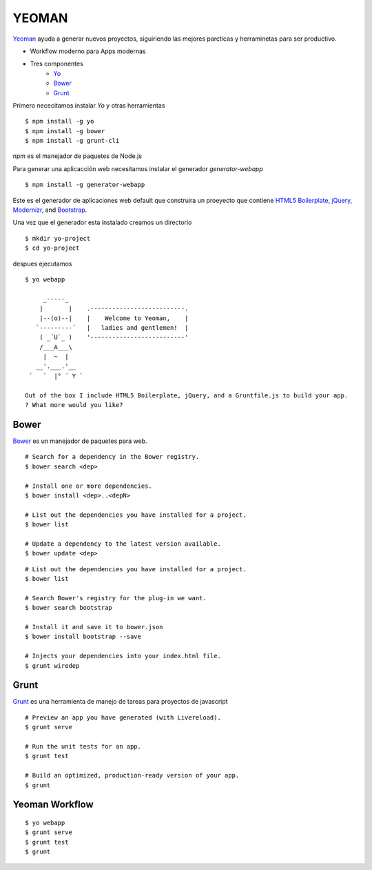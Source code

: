 YEOMAN
======

`Yeoman <http://yeoman.io/>`_ ayuda a generar nuevos proyectos, siguiriendo las mejores parcticas y herraminetas para ser productivo.

* Workflow moderno para Apps modernas
* Tres componentes
   * `Yo <https://github.com/yeoman/yo>`_
   * `Bower <http://bower.io/>`_
   * `Grunt <http://gruntjs.com/>`_

Primero nececitamos instalar *Yo* y otras herramientas ::

    $ npm install -g yo
    $ npm install -g bower
    $ npm install -g grunt-cli

npm es el manejador de paquetes de Node.js

Para generar una aplicacción web necesitamos instalar el generador *generator-webapp* ::

    $ npm install -g generator-webapp

Este es el generador de aplicaciones web default que construira un proeyecto que contiene `HTML5 Boilerplate <http://html5boilerplate.com/>`_, `jQuery <http://jquery.com/>`_, `Modernizr <http://modernizr.com/>`_, and `Bootstrap <http://getbootstrap.com/>`_.

Una vez que el generador esta instalado creamos un directorio ::

    $ mkdir yo-project
    $ cd yo-project

despues ejecutamos ::

    $ yo webapp

         _-----_
        |       |    .--------------------------.
        |--(o)--|    |    Welcome to Yeoman,    |
       `---------´   |   ladies and gentlemen!  |
        ( _´U`_ )    '--------------------------'
        /___A___\
         |  ~  |
       __'.___.'__
     ´   `  |° ´ Y `

    Out of the box I include HTML5 Boilerplate, jQuery, and a Gruntfile.js to build your app.
    ? What more would you like?

Bower
-----
`Bower <http://bower.io/>`_ es un manejador de paquetes para web. ::

    # Search for a dependency in the Bower registry.
    $ bower search <dep>

    # Install one or more dependencies.
    $ bower install <dep>..<depN>

    # List out the dependencies you have installed for a project.
    $ bower list

    # Update a dependency to the latest version available.
    $ bower update <dep>

::

    # List out the dependencies you have installed for a project.
    $ bower list

    # Search Bower's registry for the plug-in we want.
    $ bower search bootstrap

    # Install it and save it to bower.json
    $ bower install bootstrap --save

    # Injects your dependencies into your index.html file.
    $ grunt wiredep

Grunt
-----

`Grunt <http://gruntjs.com/>`_ es una herramienta de manejo de tareas para proyectos de javascript ::

    # Preview an app you have generated (with Livereload).
    $ grunt serve

    # Run the unit tests for an app.
    $ grunt test

    # Build an optimized, production-ready version of your app.
    $ grunt

Yeoman Workflow
---------------

::

    $ yo webapp
    $ grunt serve
    $ grunt test
    $ grunt
